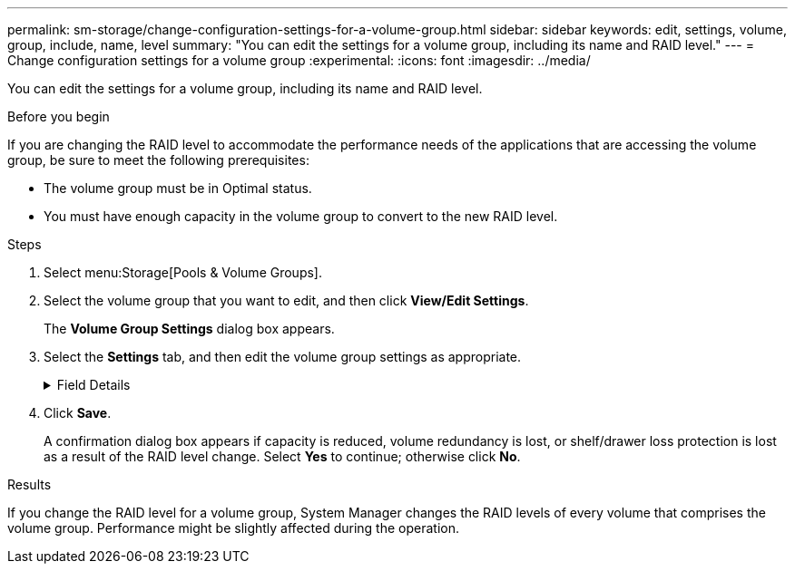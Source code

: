 ---
permalink: sm-storage/change-configuration-settings-for-a-volume-group.html
sidebar: sidebar
keywords: edit, settings, volume, group, include, name, level
summary: "You can edit the settings for a volume group, including its name and RAID level."
---
= Change configuration settings for a volume group
:experimental:
:icons: font
:imagesdir: ../media/

[.lead]
You can edit the settings for a volume group, including its name and RAID level.

.Before you begin

If you are changing the RAID level to accommodate the performance needs of the applications that are accessing the volume group, be sure to meet the following prerequisites:

* The volume group must be in Optimal status.
* You must have enough capacity in the volume group to convert to the new RAID level.

.Steps

. Select menu:Storage[Pools & Volume Groups].
. Select the volume group that you want to edit, and then click *View/Edit Settings*.
+
The *Volume Group Settings* dialog box appears.

. Select the *Settings* tab, and then edit the volume group settings as appropriate.
+
.Field Details
[%collapsible]

====
[cols="1a,3a",options="header"]
|===
| Setting| Description
a|
Name
a|
You can change the user-supplied name of the volume group. Specifying a name for a volume group is required.
a|
RAID level
a|
Select the new RAID level from the drop-down menu.

 ** *RAID 0 striping*. Offers high performance, but does not provide any data redundancy. If a single drive fails in the volume group, all of the associated volumes fail, and all data is lost. A striping RAID group combines two or more drives into one large, logical drive.
 ** *RAID 1 mirroring*. Offers high performance and the best data availability, and is suitable for storing sensitive data on a corporate or personal level. Protects your data by automatically mirroring the contents of one drive to the second drive in the mirrored pair. It provides protection in the event of a single drive failure.
 ** *RAID 10 striping/mirroring*. Provides a combination of RAID 0 (striping) and RAID 1 (mirroring), and is achieved when four or more drives are selected. RAID 10 is suitable for high volume transaction applications, such as a database, that require high performance and fault tolerance.
 ** *RAID 5*. Optimal for multi-user environments (such as database or file system storage) where typical I/O size is small and there is a high proportion of read activity.
 ** *RAID 6*. Optimal for environments requiring redundancy protection beyond RAID 5, but not requiring high write performance.
+
RAID 3 can be assigned only to volume groups using the command line interface (CLI).

+
When you change the RAID level, you cannot cancel this operation after it begins. During the change, your data remains available.
a|
Optimization capacity (EF600 arrays only)
a|
When a volume group is created, a recommended optimization capacity is generated that provides a balance of available capacity versus performance and drive wear life. You can adjust this balance by moving the slider to the right for better performance and drive wear life at the expense of increased available capacity, or by moving it to the left for increased available capacity at the expense of better performance and drive wear life.

SSD drives will have longer life and better maximum write performance when a portion of their capacity is unallocated. For drives associated with a volume group, unallocated capacity is comprised of a group's free capacity (capacity not used by volumes) and a portion of the usable capacity set aside as additional optimization capacity. The additional optimization capacity ensures a minimum level of optimization capacity by reducing the usable capacity, and as such, is not available for volume creation.
|===
====
. Click *Save*.
+
A confirmation dialog box appears if capacity is reduced, volume redundancy is lost, or shelf/drawer loss protection is lost as a result of the RAID level change. Select *Yes* to continue; otherwise click *No*.

.Results

If you change the RAID level for a volume group, System Manager changes the RAID levels of every volume that comprises the volume group. Performance might be slightly affected during the operation.
